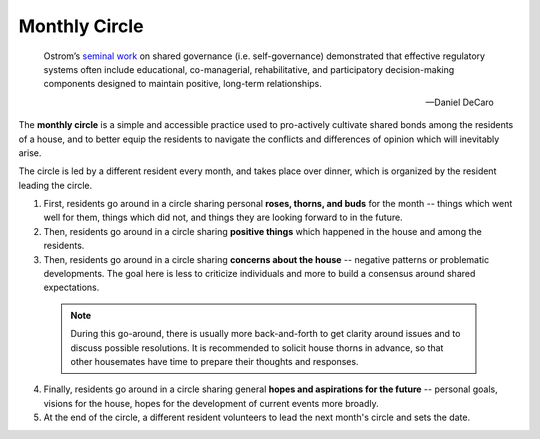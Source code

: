 .. _monthly-circle:

Monthly Circle
==============

.. epigraph::

  Ostrom’s `seminal work <https://en.wikipedia.org/wiki/Elinor_Ostrom>`_ on shared governance (i.e. self-governance) demonstrated that effective regulatory systems often include educational, co-managerial, rehabilitative, and participatory decision-making components designed to maintain positive, long-term relationships.

  -- Daniel DeCaro

The **monthly circle** is a simple and accessible practice used to pro-actively cultivate shared bonds among the residents of a house, and to better equip the residents to navigate the conflicts and differences of opinion which will inevitably arise.

The circle is led by a different resident every month, and takes place over dinner, which is organized by the resident leading the circle.

1. First, residents go around in a circle sharing personal **roses, thorns, and buds** for the month -- things which went well for them, things which did not, and things they are looking forward to in the future.

2. Then, residents go around in a circle sharing **positive things** which happened in the house and among the residents.

3. Then, residents go around in a circle sharing **concerns about the house** -- negative patterns or problematic developments. The goal here is less to criticize individuals and more to build a consensus around shared expectations.

  .. note::

      During this go-around, there is usually more back-and-forth to get clarity around issues and to discuss possible resolutions.
      It is recommended to solicit house thorns in advance, so that other housemates have time to prepare their thoughts and responses.

4. Finally, residents go around in a circle sharing general **hopes and aspirations for the future** -- personal goals, visions for the house, hopes for the development of current events more broadly.

5. At the end of the circle, a different resident volunteers to lead the next month's circle and sets the date.
